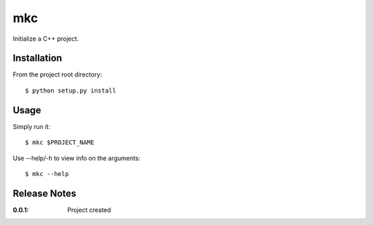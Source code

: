 mkc
===

Initialize a C++ project.

Installation
------------

From the project root directory::

    $ python setup.py install

Usage
-----

Simply run it::

    $ mkc $PROJECT_NAME

Use --help/-h to view info on the arguments::

    $ mkc --help

Release Notes
-------------

:0.0.1:
    Project created
